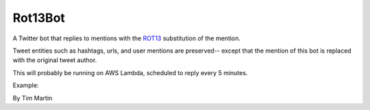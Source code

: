 Rot13Bot
========

A Twitter bot that replies to mentions with the `ROT13 <https://en.wikipedia.org/wiki/ROT13>`_ substitution of the mention.

Tweet entities such as hashtags, urls, and user mentions are preserved--
except that the mention of this bot is replaced with the original tweet author.

This will probably be running on AWS Lambda, scheduled to reply every 5 minutes.

Example:

.. image:: http://i.imgur.com/wFr03wh.png
    :align: center
    :alt: `https://twitter.com/tmmrtn/status/678772968906878978`_

By Tim Martin
